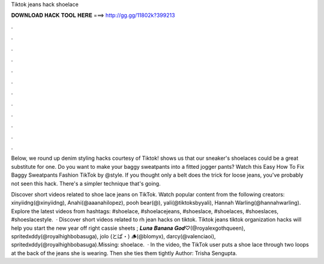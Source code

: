 Tiktok jeans hack shoelace



𝐃𝐎𝐖𝐍𝐋𝐎𝐀𝐃 𝐇𝐀𝐂𝐊 𝐓𝐎𝐎𝐋 𝐇𝐄𝐑𝐄 ===> http://gg.gg/11802k?399213



.



.



.



.



.



.



.



.



.



.



.



.

Below, we round up denim styling hacks courtesy of Tiktok! shows us that our sneaker's shoelaces could be a great substitute for one. Do you want to make your baggy sweatpants into a fitted jogger pants? Watch this Easy How To Fix Baggy Sweatpants Fashion TikTok by @style. If you thought only a belt does the trick for loose jeans, you've probably not seen this hack. There's a simpler technique that's going.

Discover short videos related to shoe lace jeans on TikTok. Watch popular content from the following creators: xinyiidng(@xinyiidng), Anahi(@aaanahilopez), pooh bear(@), yali(@tiktoksbyyali), Hannah Warling(@hannahwarling). Explore the latest videos from hashtags: #shoelace, #shoelacejeans, #shoeslace, #shoelaces, #shoeslaces, #shoeslacestyle.  · Discover short videos related to rh jean hacks on tiktok. Tiktok jeans  tiktok organization hacks will help you start the new year off right cassie sheets ; 𝑳𝒖𝒏𝒂 𝑩𝒂𝒏𝒂𝒏𝒂 𝑮𝒐𝒅♡︎(@royalexgothqueen), spritedxddy(@royalhighbobasuga), jolo (とぱ・) 🪵(@blomyx), darcy(@valenciaoi), spritedxddy(@royalhighbobasuga).Missing: shoelace.  · In the video, the TikTok user puts a shoe lace through two loops at the back of the jeans she is wearing. Then she ties them tightly Author: Trisha Sengupta.
